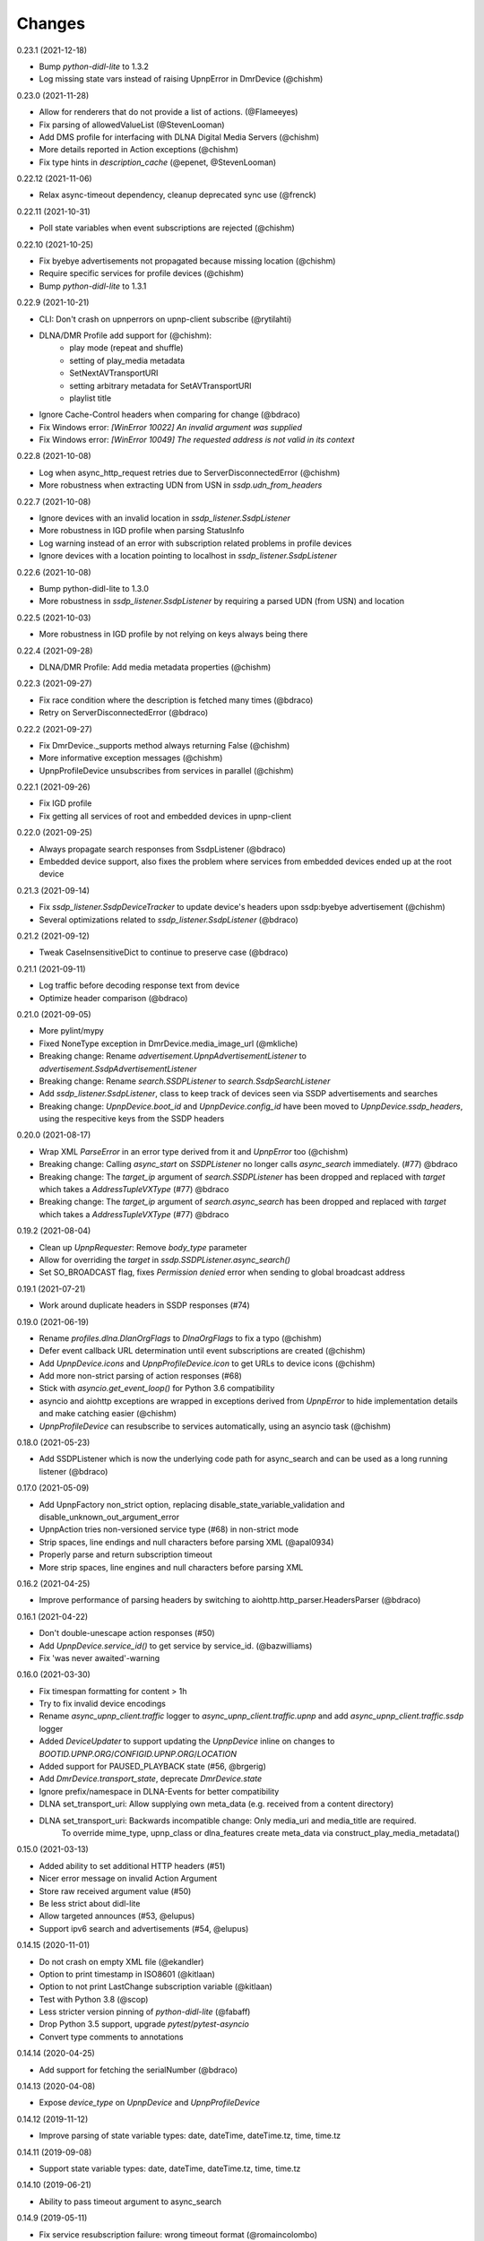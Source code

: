 Changes
=======

0.23.1 (2021-12-18)

- Bump `python-didl-lite` to 1.3.2
- Log missing state vars instead of raising UpnpError in DmrDevice (@chishm)


0.23.0 (2021-11-28)

- Allow for renderers that do not provide a list of actions. (@Flameeyes)
- Fix parsing of allowedValueList (@StevenLooman)
- Add DMS profile for interfacing with DLNA Digital Media Servers (@chishm)
- More details reported in Action exceptions (@chishm)
- Fix type hints in `description_cache` (@epenet, @StevenLooman)


0.22.12 (2021-11-06)

- Relax async-timeout dependency, cleanup deprecated sync use (@frenck)


0.22.11 (2021-10-31)

- Poll state variables when event subscriptions are rejected (@chishm)


0.22.10 (2021-10-25)

- Fix byebye advertisements not propagated because missing location (@chishm)
- Require specific services for profile devices (@chishm)
- Bump `python-didl-lite` to 1.3.1


0.22.9 (2021-10-21)

- CLI: Don't crash on upnperrors on upnp-client subscribe (@rytilahti)
- DLNA/DMR Profile add support for (@chishm):
    - play mode (repeat and shuffle)
    - setting of play_media metadata
    - SetNextAVTransportURI
    - setting arbitrary metadata for SetAVTransportURI
    - playlist title
- Ignore Cache-Control headers when comparing for change (@bdraco)
- Fix Windows error: `[WinError 10022] An invalid argument was supplied`
- Fix Windows error: `[WinError 10049] The requested address is not valid in its context`


0.22.8 (2021-10-08)

- Log when async_http_request retries due to ServerDisconnectedError (@chishm)
- More robustness when extracting UDN from USN in `ssdp.udn_from_headers`


0.22.7 (2021-10-08)

- Ignore devices with an invalid location in `ssdp_listener.SsdpListener`
- More robustness in IGD profile when parsing StatusInfo
- Log warning instead of an error with subscription related problems in profile devices
- Ignore devices with a location pointing to localhost in `ssdp_listener.SsdpListener`


0.22.6 (2021-10-08)

- Bump python-didl-lite to 1.3.0
- More robustness in `ssdp_listener.SsdpListener` by requiring a parsed UDN (from USN) and location


0.22.5 (2021-10-03)

- More robustness in IGD profile by not relying on keys always being there


0.22.4 (2021-09-28)

- DLNA/DMR Profile: Add media metadata properties (@chishm)


0.22.3 (2021-09-27)

- Fix race condition where the description is fetched many times (@bdraco)
- Retry on ServerDisconnectedError (@bdraco)


0.22.2 (2021-09-27)

- Fix DmrDevice._supports method always returning False (@chishm)
- More informative exception messages (@chishm)
- UpnpProfileDevice unsubscribes from services in parallel (@chishm)


0.22.1 (2021-09-26)

- Fix IGD profile
- Fix getting all services of root and embedded devices in upnp-client


0.22.0 (2021-09-25)

- Always propagate search responses from SsdpListener (@bdraco)
- Embedded device support, also fixes the problem where services from embedded devices ended up at the root device


0.21.3 (2021-09-14)

- Fix `ssdp_listener.SsdpDeviceTracker` to update device's headers upon ssdp:byebye advertisement (@chishm)
- Several optimizations related to `ssdp_listener.SsdpListener` (@bdraco)


0.21.2 (2021-09-12)

- Tweak CaseInsensitiveDict to continue to preserve case (@bdraco)


0.21.1 (2021-09-11)

- Log traffic before decoding response text from device
- Optimize header comparison (@bdraco)


0.21.0 (2021-09-05)

- More pylint/mypy
- Fixed NoneType exception in DmrDevice.media_image_url (@mkliche)
- Breaking change: Rename `advertisement.UpnpAdvertisementListener` to `advertisement.SsdpAdvertisementListener`
- Breaking change: Rename `search.SSDPListener` to `search.SsdpSearchListener`
- Add `ssdp_listener.SsdpListener`, class to keep track of devices seen via SSDP advertisements and searches
- Breaking change: `UpnpDevice.boot_id` and `UpnpDevice.config_id` have been moved to `UpnpDevice.ssdp_headers`, using the respecitive keys from the SSDP headers


0.20.0 (2021-08-17)

- Wrap XML `ParseError` in an error type derived from it and `UpnpError` too (@chishm)
- Breaking change: Calling `async_start` on `SSDPListener` no longer calls `async_search` immediately. (#77) @bdraco
- Breaking change: The `target_ip` argument of `search.SSDPListener` has been dropped and replaced with `target` which takes a `AddressTupleVXType` (#77) @bdraco
- Breaking change: The `target_ip` argument of `search.async_search` has been dropped and replaced with `target` which takes a `AddressTupleVXType` (#77) @bdraco


0.19.2 (2021-08-04)

- Clean up `UpnpRequester`: Remove `body_type` parameter
- Allow for overriding the `target` in `ssdp.SSDPListener.async_search()`
- Set SO_BROADCAST flag, fixes `Permission denied` error when sending to global broadcast address


0.19.1 (2021-07-21)

- Work around duplicate headers in SSDP responses (#74)


0.19.0 (2021-06-19)

- Rename `profiles.dlna.DlanOrgFlags` to `DlnaOrgFlags` to fix a typo (@chishm)
- Defer event callback URL determination until event subscriptions are created (@chishm)
- Add `UpnpDevice.icons` and `UpnpProfileDevice.icon` to get URLs to device icons (@chishm)
- Add more non-strict parsing of action responses (#68)
- Stick with `asyncio.get_event_loop()` for Python 3.6 compatibility
- asyncio and aiohttp exceptions are wrapped in exceptions derived from `UpnpError` to hide implementation details and make catching easier (@chishm)
- `UpnpProfileDevice` can resubscribe to services automatically, using an asyncio task (@chishm)


0.18.0 (2021-05-23)

- Add SSDPListener which is now the underlying code path for async_search and can be used as a long running listener (@bdraco)


0.17.0 (2021-05-09)

- Add UpnpFactory non_strict option, replacing disable_state_variable_validation and disable_unknown_out_argument_error
- UpnpAction tries non-versioned service type (#68) in non-strict mode
- Strip spaces, line endings and null characters before parsing XML (@apal0934)
- Properly parse and return subscription timeout
- More strip spaces, line engines and null characters before parsing XML


0.16.2 (2021-04-25)

- Improve performance of parsing headers by switching to aiohttp.http_parser.HeadersParser (@bdraco)


0.16.1 (2021-04-22)

- Don't double-unescape action responses (#50)
- Add `UpnpDevice.service_id()` to get service by service_id. (@bazwilliams)
- Fix 'was never awaited'-warning


0.16.0 (2021-03-30)

- Fix timespan formatting for content > 1h
- Try to fix invalid device encodings
- Rename `async_upnp_client.traffic` logger to `async_upnp_client.traffic.upnp` and add `async_upnp_client.traffic.ssdp` logger
- Added `DeviceUpdater` to support updating the `UpnpDevice` inline on changes to `BOOTID.UPNP.ORG`/`CONFIGID.UPNP.ORG`/`LOCATION`
- Added support for PAUSED_PLAYBACK state (#56, @brgerig)
- Add `DmrDevice.transport_state`, deprecate `DmrDevice.state`
- Ignore prefix/namespace in DLNA-Events for better compatibility
- DLNA set_transport_uri: Allow supplying own meta_data (e.g. received from a content directory)
- DLNA set_transport_uri: Backwards incompatible change: Only media_uri and media_title are required.
                          To override mime_type, upnp_class or dlna_features create meta_data via construct_play_media_metadata()


0.15.0 (2021-03-13)

- Added ability to set additional HTTP headers (#51)
- Nicer error message on invalid Action Argument
- Store raw received argument value (#50)
- Be less strict about didl-lite
- Allow targeted announces (#53, @elupus)
- Support ipv6 search and advertisements (#54, @elupus)


0.14.15 (2020-11-01)

- Do not crash on empty XML file (@ekandler)
- Option to print timestamp in ISO8601 (@kitlaan)
- Option to not print LastChange subscription variable (@kitlaan)
- Test with Python 3.8 (@scop)
- Less stricter version pinning of `python-didl-lite` (@fabaff)
- Drop Python 3.5 support, upgrade `pytest`/`pytest-asyncio`
- Convert type comments to annotations


0.14.14 (2020-04-25)

- Add support for fetching the serialNumber (@bdraco)


0.14.13 (2020-04-08)

- Expose `device_type` on `UpnpDevice` and `UpnpProfileDevice`


0.14.12 (2019-11-12)

- Improve parsing of state variable types: date, dateTime, dateTime.tz, time, time.tz


0.14.11 (2019-09-08)

- Support state variable types: date, dateTime, dateTime.tz, time, time.tz


0.14.10 (2019-06-21)

- Ability to pass timeout argument to async_search


0.14.9 (2019-05-11)

- Fix service resubscription failure: wrong timeout format (@romaincolombo)
- Disable transport action checks for non capable devices (@romaincolombo)


0.14.8 (2019-05-04)

- Added the disable_unknown_out_argument_error to disable exception raising for not found arguments (@p3g4asus)


0.14.7 (2019-03-29)

- Better handle empty default values for state variables (@LooSik)


0.14.6 (2019-03-20)

- Fixes to CLI
- Handle invalid event-XML containing invalid trailing characters
- Improve constructing metadata when playing media on DLNA/DMR devices
- Upgrade to python-didl-lite==1.2.4 for namespacing changes


0.14.5 (2019-03-02)

- Allow overriding of callback_url in AiohttpNotifyServer (@KarlVogel)
- Check action/state_variable exists when retrieving it, preventing an error


0.14.4 (2019-02-04)

- Ignore unknown state variable changes via LastChange events


0.14.3 (2019-01-27)

- Upgrade to python-didl-lite==1.2.2 for typing info, add `py.typed` marker
- Add fix for HEOS-1 speakers: default subscription time-out to 9 minutes, only use channel Master (@stp6778)
- Upgrade to python-didl-lite==1.2.3 for bugfix


0.14.2 (2019-01-19)

- Fix parsing response of Action call without any return values


0.14.1 (2019-01-16)

- Fix missing async_upnp_client.profiles in package


0.14.0 (2019-01-14)

- Add __repr__ for UpnpAction.Argument and UPnpService.Action (@rytilahti)
- Support advertisements and rename discovery to search
- Use defusedxml to parse XML (@scop)
- Fix UpnpProfileDevice.async_search() + add UpnpProfileDevice.upnp_discover() for backwards compatibility
- Add work-around for win32-platform when using `upnp-client search`
- Minor changes
- Typing fixes + automated type checking
- Support binding to IP(v4) for search and advertisements


0.13.8 (2018-12-29)

- Send content-type/charset on call-action, increasing compatibility (@tsvi)


0.13.7 (2018-12-15)

- Make UpnpProfileDevice.device public and add utility methods for device information


0.13.6 (2018-12-10)

- Add manufacturer, model_description, model_name, model_number properties to UpnpDevice


0.13.5 (2018-12-09)

- Minor refactorings: less private variables which are actually public (through properties) anyway
- Store XML-node at UpnpDevice/UpnpService/UpnpAction/UpnpAction.Argument/UpnpStateVariable
- Use http.HTTPStatus
- Try to be closer to the UPnP spec with regard to eventing


0.13.4 (2018-12-07)

- Show a bit more information on unexpected status from HTTP GET
- Try to handle invalid XML from LastChange event
- Pylint fixes


0.13.3 (2018-11-18)

- Add option to `upnp-client` to set timeout for device communication/discovery
- Add option to be strict (default false) with regard to invalid data
- Add more error handling to `upnp-client`
- Add async_discovery
- Fix discovery-traffic not being logged to async_upnp_client.traffic-logger
- Add discover devices specific from/for Profile


0.13.2 (2018-11-11)

- Better parsing + robustness for media_duration/media_position in dlna-profile
- Ensure absolute URL in case a relative URL is returned for DmrDevice.media_image_url (with fix by @rytilahti)
- Fix events not being handled when subscribing to all services ('*')
- Gracefully handle invalid values from events by setting None/UpnpStateVariable.UPNP_VALUE_ERROR/None as value/value_unchecked
- Work-around for devices which don't send the SID upon re-subscribing


0.13.1 (2018-11-03)

- Try to subscribe if re-subscribe didn't work + push subscribe-related methods upwards to UpnpProfileDevice
- Do store min/max/allowed values at stateVariable even when disable_state_variable_validation has been enabled
- Add relative and absolute Seek commands to DLNA DMR profile
- Try harder to get a artwork picture for DLNA DMR Profile


0.13.0 (2018-10-27)

- Add support for discovery via SSDP
- Make IGD aware that certain actions live on WANPPP or WANIPC service


0.12.7 (2018-10-18)

- Log cases where a stateVariable has no sendEvents/sendEventsAttribute set at debug level, instead of warning


0.12.6 (2018-10-17)

- Handle cases where a stateVariable has no sendEvents/sendEventsAttribute set


0.12.5 (2018-10-13)

- Prevent error when not subscribed
- upnp-client is more friendly towards user/missing arguments
- Debug log spelling fix (@scop)
- Add some more IGD methods (@scop)
- Add some more IGD WANIPConnection methods (@scop)
- Remove new_ prefix from NatRsipStatusInfo fields, fix rsip_available type (@scop)
- Add DLNA RC picture controls + refactoring (@scop)
- Typing improvements (@scop)
- Ignore whitespace around state variable names in XML (@scop)
- Add basic printer support (@scop)


0.12.4 (2018-08-17)

- Upgrade python-didl-lite to 1.1.0


0.12.3 (2018-08-16)

- Install the command line tool via setuptools' console_scripts entrypoint (@mineo)
- Show available services/actions when unknown service/action is called
- Add configurable timeout to aiohttp requesters
- Add IGD device + refactoring common code to async_upnp_client.profile
- Minor fixes to CLI, logging, and state_var namespaces


0.12.2 (2018-08-05)

- Add TravisCI build
- Add AiohttpNotifyServer
- More robustness in DmrDevice.media_*
- Report service with device UDN


0.12.1 (2018-07-22)

- Fix examples/get_volume.py
- Fix README.rst
- Add aiohttp utility classes


0.12.0 (2018-07-15)

- Add upnp-client, move async_upnp_client.async_upnp_client to async_upnp_client.__init__
- Hide voluptuous errors, raise UpnpValueError
- Move UPnP eventing to UpnpEventHandler
- Do traffic logging in UpnpRequester
- Add DLNA DMR implementation/abstraction


0.11.2 (2018-07-05)

- Fix log message
- Fix typo in case of failed subscription (@yottatsa)


0.11.1 (2018-07-05)

- Log getting initial description XMLs with traffic logger as well
- Improve SUBSCRIBE and implement SUBSCRIBE-renew
- Add more type hints


0.11.0 (2018-07-03)

- Add more type hints
- Allow ignoring of data validation for state variables, instead of just min/max values


0.10.1 (2018-06-30)

- Fixes to setup.py and setup.cfg
- Do not crash on empty body on notifications (@rytilahti)
- Styling/linting fixes
- modelDescription from device description XML is now optional
- Move to async/await syntax, from old @asyncio.coroutine/yield from syntax
- Allow ignoring of allowedValueRange for state variables
- Fix handling of UPnP events and add utils to handle DLNA LastChange events
- Do not crash when state variable is not available, allow easier event debugging (@rytilahti)


0.10.0 (2018-05-27)

- Remove aiohttp dependency, user is now free/must now provide own UpnpRequester
- Don't depend on pytz
- Proper (un)escaping of received and sent data in UpnpActions
- Add async_upnp_client.traffic logger for easier monitoring of traffic
- Support more data types


0.9.1 (2018-04-28)

- Support old style `sendEvents`
- Add response-body when an error is received when calling an action
- Fixes to README
- Fixes to setup


0.9.0 (2018-03-18)

- Initial release
